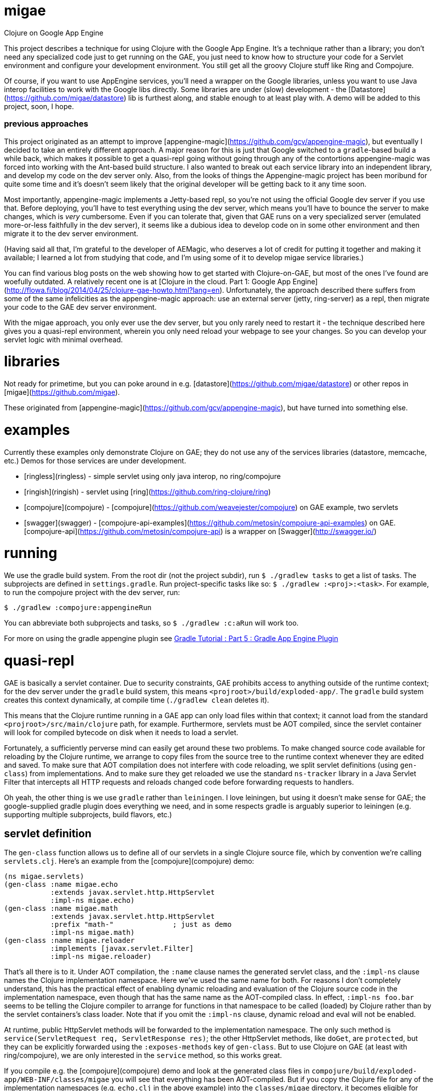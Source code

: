 # migae

Clojure on Google App Engine

This project describes a technique for using Clojure with the Google
App Engine.  It's a technique rather than a library; you don't need
any specialized code just to get running on the GAE, you just need to
know how to structure your code for a Servlet environment and
configure your development environment.  You still get all the groovy
Clojure stuff like Ring and Compojure.

Of course, if you want to use AppEngine services, you'll need a
wrapper on the Google libraries, unless you want to use Java interop
facilities to work with the Google libs directly.  Some libraries are
under (slow) development - the
[Datastore](https://github.com/migae/datastore) lib is furthest along,
and stable enough to at least play with.  A demo will be added to this
project, soon, I hope.

### previous approaches

This project originated as an attempt to improve
[appengine-magic](https://github.com/gcv/appengine-magic), but
eventually I decided to take an entirely different approach.  A major
reason for this is just that Google switched to a `gradle`-based build
a while back, which makes it possible to get a quasi-repl going
without going through any of the contortions appengine-magic was
forced into working with the Ant-based build structure.  I also wanted
to break out each service library into an independent library, and
develop my code on the dev server only.  Also, from the looks of
things the Appengine-magic project has been moribund for quite some
time and it's doesn't seem likely that the original developer will be
getting back to it any time soon.

Most importantly, appengine-magic implements a Jetty-based repl, so
you're not using the official Google dev server if you use that.
Before deploying, you'll have to test everything using the dev server,
which means you'll have to bounce the server to make changes, which is
_very_ cumbersome.  Even if you can tolerate that, given that GAE runs
on a very specialized server (emulated more-or-less faithfully in the
dev server), it seems like a dubious idea to develop code on in some
other environment and then migrate it to the dev server environment.

(Having said all that, I'm grateful to the developer of AEMagic, who
deserves a lot of credit for putting it together and making it
available; I learned a lot from studying that code, and I'm using some
of it to develop migae service libraries.)

You can find various blog posts on the web showing how to get started
with Clojure-on-GAE, but most of the ones I've found are woefully
outdated.  A relatively recent one is at
[Clojure in the cloud. Part 1: Google App Engine](http://flowa.fi/blog/2014/04/25/clojure-gae-howto.html?lang=en).
Unfortunately, the approach described there suffers from some of the
same infelicities as the appengine-magic approach: use an external
server (jetty, ring-server) as a repl, then migrate your code to the
GAE dev server environment.  

With the migae approach, you only ever use the dev server, but you
only rarely need to restart it - the technique described here gives
you a quasi-repl environment, wherein you only need reload your
webpage to see your changes.  So you can develop your servlet logic
with minimal overhead.

# libraries

Not ready for primetime, but you can poke around in
e.g. [datastore](https://github.com/migae/datastore) or other repos in
[migae](https://github.com/migae).

These originated from
[appengine-magic](https://github.com/gcv/appengine-magic), but have
turned into something else.

# examples

Currently these examples only demonstrate Clojure on GAE; they do not
use any of the services libraries (datastore, memcache, etc.)  Demos
for those services are under development.

* [ringless](ringless) - simple servlet using only java interop, no ring/compojure
* [ringish](ringish) -  servlet using [ring](https://github.com/ring-clojure/ring)
* [compojure](compojure) - [compojure](https://github.com/weavejester/compojure) on GAE example, two servlets
* [swagger](swagger) -
[compojure-api-examples](https://github.com/metosin/compojure-api-examples)
on GAE.  [compojure-api](https://github.com/metosin/compojure-api) is
a wrapper on [Swagger](http://swagger.io/)

# running

We use the gradle build system.  From the root dir (not the project
subdir), run `$ ./gradlew tasks` to get a list of tasks.  The
subprojects are defined in `settings.gradle`.  Run project-specific
tasks like so: `$ ./gradlew :<proj>:<task>`.  For example, to run the
compojure project with the dev server, run:

```
$ ./gradlew :compojure:appengineRun
```

You can abbreviate both subprojects and tasks, so `$ ./gradlew :c:aRun` will work too.

For more on using the gradle appengine plugin see link:http://rominirani.com/2014/08/15/gradle-tutorial-part-5-gradle-app-engine-plugin/[Gradle Tutorial : Part 5 : Gradle App Engine Plugin]

# quasi-repl

GAE is basically a servlet container.  Due to security constraints,
GAE prohibits access to anything outside of the runtime context; for
the dev server under the `gradle` build system, this means
`<projroot>/build/exploded-app/`.  The `gradle` build system creates
this context dynamically, at compile time (`./gradlew clean` deletes
it).

This means that the Clojure runtime running in a GAE app can only load
files within that context; it cannot load from the standard
`<projroot>/src/main/clojure` path, for example.  Furthermore,
servlets must be AOT compiled, since the servlet container will look
for compiled bytecode on disk when it needs to load a servlet.

Fortunately, a sufficiently perverse mind can easily get around these
two problems.  To make changed source code available for reloading by
the Clojure runtime, we arrange to copy files from the source tree to
the runtime context whenever they are edited and saved.  To make sure
that AOT compilation does not interfere with code reloading, we split
servlet definitions (using `gen-class`) from implementations.  And to
make sure they get reloaded we use the standard `ns-tracker` library
in a Java Servlet Filter that intercepts all HTTP requests and reloads
changed code before forwarding requests to handlers.

Oh yeah, the other thing is we use `gradle` rather than `leiningen`.
I love leiningen, but using it doesn't make sense for GAE; the
google-supplied gradle plugin does everything we need, and in some
respects gradle is arguably superior to leiningen (e.g. supporting
multiple subprojects, build flavors, etc.)

## servlet definition

The `gen-class` function allows us to define all of our servlets in a
single Clojure source file, which by convention we're calling
`servlets.clj`.  Here's an example from the [compojure](compojure)
demo:

``` java
(ns migae.servlets)
(gen-class :name migae.echo
           :extends javax.servlet.http.HttpServlet
           :impl-ns migae.echo)
(gen-class :name migae.math
           :extends javax.servlet.http.HttpServlet
           :prefix "math-"              ; just as demo
           :impl-ns migae.math)
(gen-class :name migae.reloader
           :implements [javax.servlet.Filter]
           :impl-ns migae.reloader)
```

That's all there is to it.  Under AOT compilation, the `:name` clause
names the generated servlet class, and the `:impl-ns` clause names the
Clojure implementation namespace.  Here we've used the same name for
both.  For reasons I don't completely understand, this has the
practical effect of enabling dynamic reloading and evaluation of the
Clojure source code in the implementation namespace, even though that
has the same name as the AOT-compiled class.  In effect, `:impl-ns
foo.bar` seems to be telling the Clojure compiler to arrange for
functions in that namespace to be called (loaded) by Clojure rather
than by the servlet containers's class loader.  Note that if you omit
the `:impl-ns` clause, dynamic reload and eval will not be enabled.

At runtime, public HttpServlet methods will be forwarded to the
implementation namespace.  The only such method is
`service(ServletRequest req, ServletResponse res)`; the other
HttpServlet methods, like `doGet`, are `protected`, but they can be
explicitly forwarded using the `:exposes-methods` key of `gen-class`.
But to use Clojure on GAE (at least with ring/compojure), we are only
interested in the `service` method, so this works great.

If you compile e.g. the [compojure](compojure) demo and look at the
generated class files in
`compojure/build/exploded-app/WEB-INF/classes/migae` you will see
that everything has been AOT-compiled.  But if you copy the Clojure
file for any of the implementation namespaces (e.g. `echo.clj` in
the above example) into the `classes/migae` directory, it becomes
eligible for Clojure runtime loading, even though the generated class
files are on disk.

*CAVEAT* You do have to restart the server if you change your
 `gen-class` code (in `servlets.clj`) or you change the configuration
 files `web.xml` or `appengine-web.xml`.  But that happens rarely.

## servlet implementation

The servlet classes specified by the `gen-class` expressions
exemplified above do not contain any application-specific method
implementations.  But they do contain implementation code to support
Clojure's runtime magic, which means they contain the logic necessary
to forward method calls to the namespace (i.e. class) specified by the
`:impl-ns` clause.  So to complete the implementation of a servlet we
need to provide a Clojure function, in the implementation namespace,
to which the `service` method of the servlet can forward calls.  The
brute force way to do this is `(defn -service [this rqst resp] ...)`,
(see the source of `echo.clj`), but fortunately `ring` provides a
`defservice` macro that makes this much easier:

``` java
;; src/main/clojure/migae/echo.clj
(defroutes echo-routes
...
  )
(ring/defservice
   (-> (routes
        echo-routes)
       (wrap-defaults api-defaults)
       ))
```

In summary, the way it works is roughly:

1.  An http request arrives at GAE.
2.  GAE, being a servlet container, figures out which servlet is needed to service the request.
3.  GAE locates the servlet on disk, loads it and initializes it.
4.  GAE calls the `service` method of the servlet, passing the http request.
5.  The compiled `service` method of the servlet forwards the request
    to the service implementation, which is defined by
    `ring/defservice`.  *This uses the Clojure class loader*, which is
    what makes it possible to reload code.  At least I think that's
    how it works.
6.  The implementation code handles the request and generates a response.

## editing

Unfortunately, the technique described here only works for emacs.  But
it should be easy enough to adapt it.

**WARNING** If you are using emacs, you _must_ edit the paths in
  `.dir-locals.el` file in each subproject, and you must install the
  custom edit macro `migae.el`.

1.  edit .dir-locals.el and place it in <proj>/src (e.g. compojure/src/.dir-locals.el)
2.  put (migae.el) in your emacs load path and byte compile
    it (see comments in migae.el for installation instructions)
3.  make sure the `<filter-mapping>` stanza in `WEB-INF/web.xml` is enabled

Now whenever you edit a source file listed in `filter.clj`, migae.el
will copy it to `WEB-INF/classes`, and refreshing the webpage will run
the filter, which will reload the source file.  Note that you can
control reloading by changing the `<url-pattern>` of the filter mapping in
`web.xml`.

For example, if you change

```
migae/ringless/src/main/clojure/migae/core.clj
```

then it be copied to

```
migae/ringless/build/exploded-app/WEB-INF/classes/migae/core.clj
```

This is required because the GAE dev server will only look in
`build/exploded-app/` for files.  Since the `build/` hiearchy is
constructed dynamically at compile/run time, we cannot edit in place -
we have to copy from the `src` tree to the `build/exploded-app` tree.

To verify that everything is working, run the dev server for the
[compojure](compojure) demo subproject (`$ ./gradlew c:aRun`) and load
`localhost:8080` in your browser.  Visit `/echo/hello/bob`, then edit
`echo.clj` and change something visible, e.g. change "Hello" to
"Howdy".  Then reload the webpage and you should see the change
(almost) immediately.

Try adding a route, e.g. in `math.clj` within the `math` context:
```
    (GET "/foo" []
          (str "bar"))
```

Then load `localhost:8080/math/foo` and you should see "bar" in your browser.

Needless to say, before uploading to the GAE servers, you should
disable the filter and run `./gradlew clean` to remove the `.clj` files.

